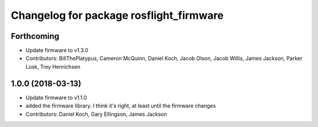 ^^^^^^^^^^^^^^^^^^^^^^^^^^^^^^^^^^^^^^^^
Changelog for package rosflight_firmware
^^^^^^^^^^^^^^^^^^^^^^^^^^^^^^^^^^^^^^^^

Forthcoming
-----------
* Update firmware to v1.3.0
* Contributors: BillThePlatypus, Cameron McQuinn, Daniel Koch, Jacob Olson, Jacob Willis, James Jackson, Parker Lusk, Trey Henrichsen

1.0.0 (2018-03-13)
------------------
* Update firmware to v1.1.0
* added the firmware library. I think it's right, at least until the firmware changes
* Contributors: Daniel Koch, Gary Ellingson, James Jackson
